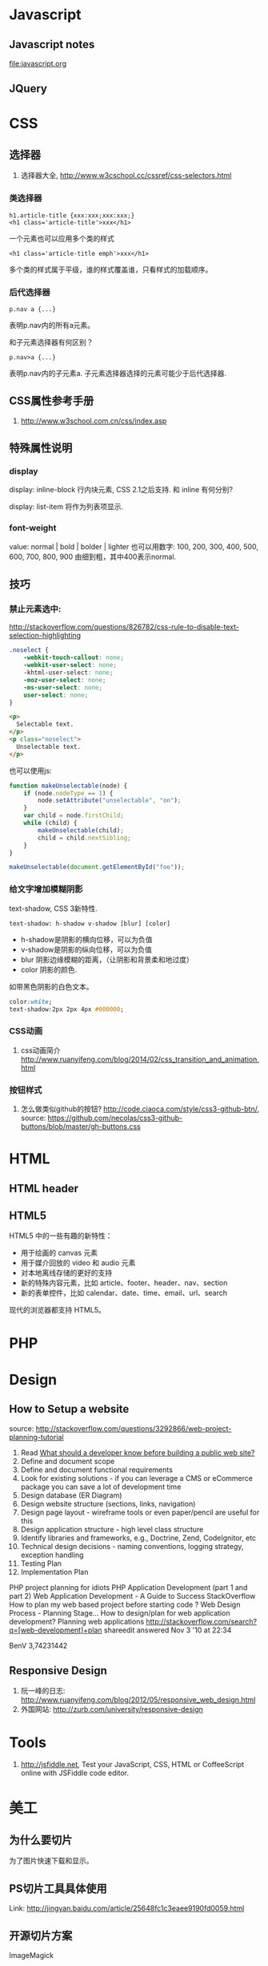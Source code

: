 
* Javascript
** Javascript notes
file:javascript.org
** JQuery
* CSS
** 选择器
1. 选择器大全, http://www.w3cschool.cc/cssref/css-selectors.html
*** 类选择器
: h1.article-title {xxx:xxx;xxx:xxx;}
: <h1 class='article-title'>xxx</h1>
一个元素也可以应用多个类的样式
: <h1 class='article-title emph'>xxx</h1>
多个类的样式属于平级，谁的样式覆盖谁，只看样式的加载顺序。
*** 后代选择器
: p.nav a {...}
表明p.nav内的所有a元素。

和子元素选择器有何区别？
: p.nav>a {...}
表明p.nav内的子元素a. 子元素选择器选择的元素可能少于后代选择器.
** CSS属性参考手册
1. http://www.w3school.com.cn/css/index.asp
** 特殊属性说明
*** display
display: inline-block
行内块元素, CSS 2.1之后支持.
和 inline 有何分别?

display: list-item
将作为列表项显示.

*** font-weight
value: normal | bold | bolder | lighter
也可以用数字: 100, 200, 300, 400, 500, 600, 700, 800, 900
由细到粗，其中400表示normal.

** 技巧
*** 禁止元素选中:
http://stackoverflow.com/questions/826782/css-rule-to-disable-text-selection-highlighting

#+BEGIN_SRC css
.noselect {
    -webkit-touch-callout: none;
    -webkit-user-select: none;
    -khtml-user-select: none;
    -moz-user-select: none;
    -ms-user-select: none;
    user-select: none;
}
#+END_SRC

#+BEGIN_SRC html
<p>
  Selectable text.
</p>
<p class="noselect">
  Unselectable text.
</p>
#+END_SRC

也可以使用js:
#+BEGIN_SRC js
function makeUnselectable(node) {
    if (node.nodeType == 1) {
        node.setAttribute("unselectable", "on");
    }
    var child = node.firstChild;
    while (child) {
        makeUnselectable(child);
        child = child.nextSibling;
    }
}

makeUnselectable(document.getElementById("foo"));
#+END_SRC
*** 给文字增加模糊阴影
text-shadow, CSS 3新特性.
: text-shadow: h-shadow v-shadow [blur] [color]
- h-shadow是阴影的横向位移，可以为负值
- v-shadow是阴影的纵向位移，可以为负值
- blur 阴影边缘模糊的距离，（让阴影和背景柔和地过度）
- color 阴影的颜色.

如带黑色阴影的白色文本。
#+BEGIN_SRC css
color:white;
text-shadow:2px 2px 4px #000000;
#+END_SRC

*** CSS动画
1. css动画简介 http://www.ruanyifeng.com/blog/2014/02/css_transition_and_animation.html
*** 按钮样式
1. 怎么做类似github的按钮? http://code.ciaoca.com/style/css3-github-btn/, source: https://github.com/necolas/css3-github-buttons/blob/master/gh-buttons.css

* HTML
** HTML header
** HTML5
HTML5 中的一些有趣的新特性：

- 用于绘画的 canvas 元素
- 用于媒介回放的 video 和 audio 元素
- 对本地离线存储的更好的支持
- 新的特殊内容元素，比如 article、footer、header、nav、section
- 新的表单控件，比如 calendar、date、time、email、url、search

现代的浏览器都支持 HTML5。

* PHP

* Design
** How to Setup a website
source: http://stackoverflow.com/questions/3292866/web-project-planning-tutorial

1. Read [[http://programmers.stackexchange.com/questions/46716/what-technical-details-should-a-programmer-of-a-web-application-consider-before][What should a developer know before building a public web site?]]
2. Define and document scope
3. Define and document functional requirements
4. Look for existing solutions - if you can leverage a CMS or eCommerce package you can save a lot of development time
5. Design database (ER Diagram)
6. Design website structure (sections, links, navigation)
7. Design page layout - wireframe tools or even paper/pencil are useful for this
8. Design application structure - high level class structure
9. Identify libraries and frameworks, e.g., Doctrine, Zend, CodeIgnitor, etc
10. Technical design decisions - naming conventions, logging strategy, exception handling
11. Testing Plan
12. Implementation Plan

PHP project planning for idiots
PHP Application Development (part 1 and part 2)
Web Application Development - A Guide to Success
StackOverflow
How to plan my web based project before starting code ?
Web Design Process - Planning Stage…
How to design/plan for web application development?
Planning web applications
http://stackoverflow.com/search?q=[web-development]+plan
shareedit
answered Nov 3 '10 at 22:34

BenV
3,74231442

** Responsive Design
1. 阮一峰的日志: http://www.ruanyifeng.com/blog/2012/05/responsive_web_design.html
2. 外国网站: http://zurb.com/university/responsive-design

* Tools
2. http://jsfiddle.net, Test your JavaScript, CSS, HTML or CoffeeScript online with JSFiddle code editor.
* 美工
** 为什么要切片
为了图片快速下载和显示。
** PS切片工具具体使用
Link: http://jingyan.baidu.com/article/25648fc1c3eaee9190fd0059.html
** 开源切片方案
ImageMagick
: convert -crop 200 +repage verybig.jpg slice%02d.jpg

GIMP
1. 从选区建立参考线，然后 滤镜 | Web | slice，会生成html的table布局。http://docs.gimp.org/en/python-fu-slice.html
2. webSplit插件 http://www.arakne.es/en/dessign/gimp-websplit-new-version/, 通过路径建立切片，生成div布局。如何使用websplit: http://tieba.baidu.com/p/3238938081
